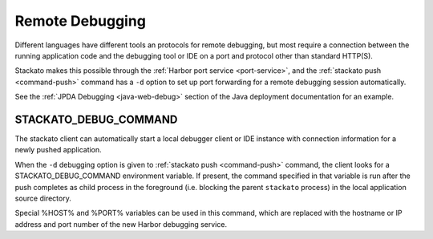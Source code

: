 .. index:: Remote Debugging

.. _app-debug:

Remote Debugging
================

Different languages have different tools an protocols for remote
debugging, but most require a connection between the running application
code and the debugging tool or IDE on a port and protocol other than
standard HTTP(S).

Stackato makes this possible through the :ref:`Harbor port service
<port-service>`, and the :ref:`stackato push <command-push>` command has
a ``-d`` option to set up port forwarding for a remote debugging session
automatically.

See the :ref:`JPDA Debugging <java-web-debug>` section of the Java
deployment documentation for an example.

.. _app-debug-stackato-debug-command:

STACKATO_DEBUG_COMMAND
----------------------

The stackato client can automatically start a local debugger client or
IDE instance with connection information for a newly pushed application.

When the ``-d`` debugging option is given to :ref:`stackato push
<command-push>` command, the client looks for a STACKATO_DEBUG_COMMAND
environment variable. If present, the command specified in that variable
is run after the push completes as child process in the foreground (i.e.
blocking the parent ``stackato`` process) in the local application
source directory.
  
Special %HOST% and %PORT% variables can be used in this command, which
are replaced with the hostname or IP address and port number of the new
Harbor debugging service.

